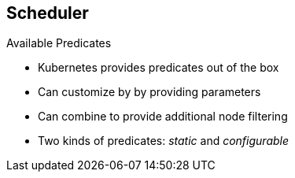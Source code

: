 == Scheduler
:noaudio:

.Available Predicates

* Kubernetes provides predicates out of the box
* Can customize by by providing parameters
* Can combine to provide additional node filtering

* Two kinds of predicates: _static_  and _configurable_

ifdef::showscript[]

=== Transcript

Kubernetes provides several predicates out of the box.

You can customize some of these predicates by providing certain parameters. You also can combine multiple predicates to provide additional filtering of nodes.

There are two kinds of predicates, _static_ and _configurable_. The next few slides discuss them.

endif::showscript[]


